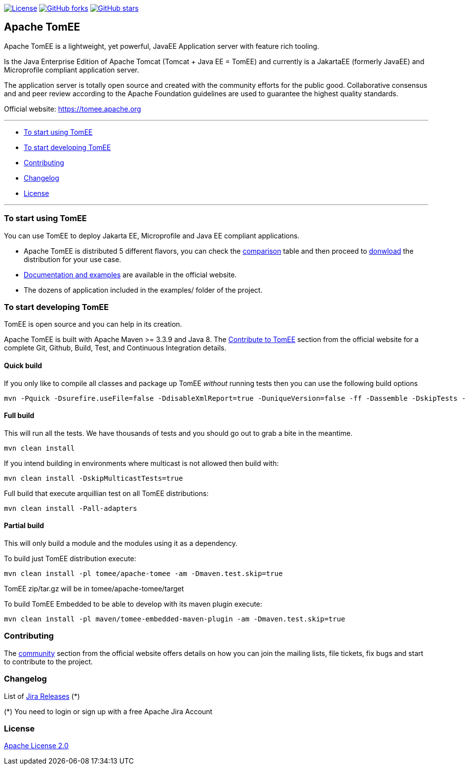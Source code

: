 http://www.apache.org/licenses/LICENSE-2.0.html[image:http://img.shields.io/:license-apache-blue.svg[License]]
https://github.com/apache/tomee/tomee/fork[image:https://img.shields.io/github/forks/apache/tomee.svg?style=social&label=Fork[GitHub
forks]]
https://github.com/apache/tomee[image:https://img.shields.io/github/stars/apache/tomee.svg?style=social&label=Star[GitHub
stars]]

== Apache TomEE

Apache TomEE is a lightweight, yet powerful, JavaEE Application server
with feature rich tooling.

Is the Java Enterprise Edition of Apache Tomcat (Tomcat + Java EE =
TomEE) and currently is a JakartaEE (formerly JavaEE) and Microprofile
compliant application server.

The application server is totally open source and created with the
community efforts for the public good. Collaborative consensus and and
peer review according to the Apache Foundation guidelines are used to
guarantee the highest quality standards.

Official website: https://tomee.apache.org

'''''

* link:#to-starti-using-tomee[To start using TomEE]
* link:#to-start-developing-tomEE[To start developing TomEE]
* link:#contributing[Contributing]
* link:#changelog[Changelog]
* link:#license[License]

'''''

=== To start using TomEE

You can use TomEE to deploy Jakarta EE, Microprofile and Java EE
compliant applications.

* Apache TomEE is distributed 5 different flavors, you can check the
http://tomee.apache.org/comparison.html[comparison] table and then
proceed to http://tomee.apache.org/download-ng.html[donwload] the
distribution for your use case.
* http://tomee.apache.org/docs.html[Documentation and examples] are
available in the official website.
* The dozens of application included in the examples/ folder of the
project.

=== To start developing TomEE

TomEE is open source and you can help in its creation.

Apache TomEE is built with Apache Maven >= 3.3.9 and Java 8. The
http://tomee.apache.org/community/sources.html[Contribute to TomEE]
section from the official website for a complete Git, Github, Build,
Test, and Continuous Integration details.

==== Quick build

If you only like to compile all classes and package up TomEE _without_
running tests then you can use the following build options

....
mvn -Pquick -Dsurefire.useFile=false -DdisableXmlReport=true -DuniqueVersion=false -ff -Dassemble -DskipTests -DfailIfNoTests=false clean install
....

==== Full build

This will run all the tests. We have thousands of tests and you should
go out to grab a bite in the meantime.

....
mvn clean install
....

If you intend building in environments where multicast is not allowed
then build with:

....
mvn clean install -DskipMulticastTests=true
....

Full build that execute arquillian test on all TomEE distributions:

....
mvn clean install -Pall-adapters
....

==== Partial build

This will only build a module and the modules using it as a dependency.

To build just TomEE distribution execute:

....
mvn clean install -pl tomee/apache-tomee -am -Dmaven.test.skip=true
....

TomEE zip/tar.gz will be in tomee/apache-tomee/target

To build TomEE Embedded to be able to develop with its maven plugin
execute:

....
mvn clean install -pl maven/tomee-embedded-maven-plugin -am -Dmaven.test.skip=true
....

=== Contributing

The http://tomee.apache.org/community/index.html[community] section from
the official website offers details on how you can join the mailing
lists, file tickets, fix bugs and start to contribute to the project.

=== Changelog

List of
https://issues.apache.org/jira/projects/TOMEE?selectedItem=com.atlassian.jira.jira-projects-plugin:release-page&status=released[Jira
Releases] (*)

(*) You need to login or sign up with a free Apache Jira Account

=== License

link:LICENSE[Apache License 2.0]
